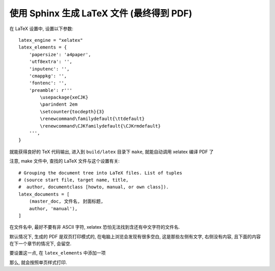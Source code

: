 使用 Sphinx 生成 LaTeX 文件 (最终得到 PDF)
##########################################

在 LaTeX 设置中, 设置以下参数::

    latex_engine = "xelatex"
    latex_elements = {
        'papersize': 'a4paper',
        'utf8extra': '',
        'inputenc': '',
        'cmappkg': '',
        'fontenc': '',
        'preamble': r'''
            \usepackage{xeCJK}
            \parindent 2em
            \setcounter{tocdepth}{3}
            \renewcommand\familydefault{\ttdefault}
            \renewcommand\CJKfamilydefault{\CJKrmdefault}
        ''',
    }

就能获得良好的 TeX 代码输出, 进入到 ``build/latex`` 目录下 ``make``, 就能自动调用 xelatex 编译 PDF 了

注意, make 文件中, 查找的 LaTeX 文件与这个设置有关::

    # Grouping the document tree into LaTeX files. List of tuples
    # (source start file, target name, title,
    #  author, documentclass [howto, manual, or own class]).
    latex_documents = [
        (master_doc, 文件名, 封面标题,
        author, 'manual'),
    ]

在文件名中, 最好不要有非 ASCII 字符, xelatex 恐怕无法找到含还有中文字符的文件名.

默认情况下, 生成的 PDF 是双页打印模式的, 在电脑上浏览会发现有很多空白, 这是那些左侧有文字, 右侧没有内容, 且下面的内容在下一个章节的情况下, 会留空.

要设置这一点, 在 ``latex_elements`` 中添加一项

.. code-block:: python
    :emphasize-lines: 2

    latex_elements = {
        'extraclassoptions': 'openany,oneside',
    }

那么, 就会按照单页样式打印.
